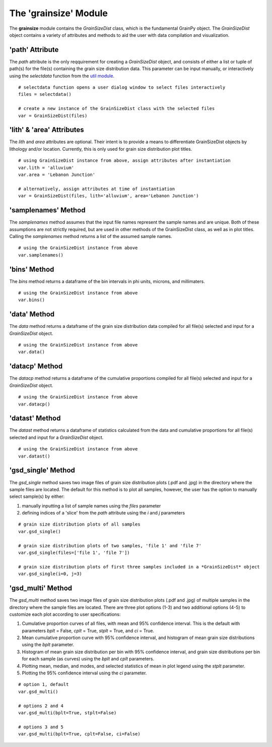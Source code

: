 .. GrainPy documentation master file, created by
   sphinx-quickstart on Tue Mar 29 20:33:40 2022.
   You can adapt this file completely to your liking, but it should at least
   contain the root `toctree` directive.

The 'grainsize' Module
===========================

The **grainsize** module contains the *GrainSizeDist* class, which is the fundamental GrainPy object. The *GrainSizeDist* object contains a variety of attributes and methods to aid the user with data compilation and visualization. 


'path' Attribute
^^^^^^^^^^^^^^^^^^^^^
The *path* attribute is the only reqquirement for creating a *GrainSizeDist* object, and consists of either a list or tuple of path(s) for the file(s) containing the grain size distribution data. This parameter can be input manually, or interactively using the *selectdata* function from the `util module <https://grainpy.readthedocs.io/en/latest/tutorials/util.html>`_.

::

   # selectdata function opens a user dialog window to select files interactively
   files = selectdata()
   
   # create a new instance of the GrainSizeDist class with the selected files
   var = GrainSizeDist(files)


'lith' & 'area' Attributes
^^^^^^^^^^^^^^^^^^^^^^^^^^^^^^^
The *lith* and *area* attributes are optional. Their intent is to provide a means to differentiate GrainSizeDist objects by lithology and/or location. Currently, this is only used for grain size distribution plot titles.

::

   # using GrainSizeDist instance from above, assign attributes after instantiation
   var.lith = 'alluvium'
   var.area = 'Lebanon Junction'
   
   # alternatively, assign attributes at time of instantiation
   var = GrainSizeDist(files, lith='alluvium', area='Lebanon Junction')


'samplenames' Method
^^^^^^^^^^^^^^^^^^^^^^^^^
The *samplenames* method assumes that the input file names represent the sample names and are unique. Both of these assumptions are not strictly required, but are used in other methods of the GrainSizeDist class, as well as in plot titles. Calling the *samplenames* method returns a list of the assumed sample names.

::

   # using the GrainSizeDist instance from above
   var.samplenames()


'bins' Method
^^^^^^^^^^^^^^^^^^
The *bins* method returns a dataframe of the bin intervals in phi units, microns, and millimaters.

::

   # using the GrainSizeDist instance from above
   var.bins()


'data' Method
^^^^^^^^^^^^^^^^
The *data* method returns a dataframe of the grain size distribution data compiled for all file(s) selected and input for a *GrainSizeDist* object. 

::

   # using the GrainSizeDist instance from above
   var.data()


'datacp' Method
^^^^^^^^^^^^^^^^
The *datacp* method returns a dataframe of the cumulative proportions compiled for all file(s) selected and input for a *GrainSizeDist* object. 

::

   # using the GrainSizeDist instance from above
   var.datacp()


'datast' Method
^^^^^^^^^^^^^^^^
The *datast* method returns a dataframe of statistics calculated from the data and cumulative proportions for all file(s) selected and input for a *GrainSizeDist* object. 

::

   # using the GrainSizeDist instance from above
   var.datast()


'gsd_single' Method
^^^^^^^^^^^^^^^^^^^^
The *gsd_single* method saves two image files of grain size distribution plots (.pdf and .jpg) in the directory where the sample files are located. The default for this method is to plot all samples, however, the user has the option to manually select sample(s) by either:

1. manually inputting a list of sample names using the *files* parameter
2. defining indices of a 'slice' from the *path* attribute using the *i* and *j* parameters

::

   # grain size distribution plots of all samples
   var.gsd_single()
   
   # grain size distribution plots of two samples, 'file 1' and 'file 7'
   var.gsd_single(files=['file 1', 'file 7'])
   
   # grain size distribution plots of first three samples included in a *GrainSizeDist* object
   var.gsd_single(i=0, j=3)


'gsd_multi' Method
^^^^^^^^^^^^^^^^^^^
The *gsd_multi* method saves two image files of grain size distribution plots (.pdf and .jpg) of multiple samples in the directory where the sample files are located. There are three plot options (1-3) and two additional options (4-5) to customize each plot according to user specifications:

1. Cumulative proportion curves of all files, with mean and 95% confidence interval. This is the default with parameters *bplt* = False, *cplt* = True, *stplt* = True, and *ci* = True.
2. Mean cumulative proportion curve with 95% confidence interval, and histogram of mean grain size distributions using the *bplt* parameter.
3. Histogram of mean grain size distribution per bin with 95% confidence interval, and grain size distributions per bin for each sample (as curves) using the *bplt* and *cplt* parameters.
4. Plotting mean, median, and modes, and selected statistics of mean in plot legend using the *stplt* parameter.
5. Plotting the 95% confidence interval using the *ci* parameter.

::

   # option 1, default
   var.gsd_multi()
   
   # options 2 and 4
   var.gsd_multi(bplt=True, stplt=False)
   
   # options 3 and 5
   var.gsd_multi(bplt=True, cplt=False, ci=False)
